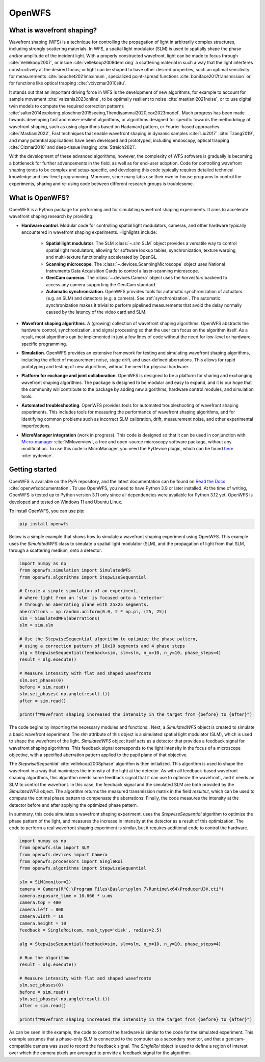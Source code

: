 .. _root-label:

OpenWFS
=====================================

..
    NOTE: README.MD IS AUTO-GENERATED FROM DOCS/SOURCE/README.RST. DO NOT EDIT README.MD DIRECTLY.

.. only::html
    .. image:: https://readthedocs.org/projects/openwfs/badge/?version=latest
       :target: https://openwfs.readthedocs.io/en/latest/?badge=latest
       :alt: Documentation Status

What is wavefront shaping?
--------------------------------

Wavefront shaping (WFS) is a technique for controlling the propagation of light in arbitrarily complex structures, including strongly scattering materials. In WFS, a spatial light modulator (SLM) is used to spatially shape the phase and/or amplitude of the incident light. With a properly constructed wavefront, light can be made to focus through :cite:`Vellekoop2007`, or inside :cite:`vellekoop2008demixing` a scattering material in such a way that the light interferes constructively at the desired focus; or light can be shaped to have other desired properties, such an optimal sensitivity for measurements :cite:`bouchet2021maximum`, specialized point-spread functions :cite:`boniface2017transmission` or for functions like optical trapping :cite:`vcivzmar2010situ`.

It stands out that an important driving force in WFS is the development of new algorithms, for example to account for sample movement :cite:`valzania2023online`, to be optimally resilient to noise :cite:`mastiani2021noise`, or to use digital twin models to compute the required correction patterns :cite:`salter2014exploring,ploschner2015seeing,Thendiyammal2020,cox2023model`. Much progress has been made towards developing fast and noise-resilient algorithms, or algorithms designed for specific towards the methodology of wavefront shaping, such as using algorithms based on Hadamard pattern, or Fourier-based approaches :cite:`Mastiani2022`, Fast techniques that enable wavefront shaping in dynamic samples :cite:`Liu2017` :cite:`Tzang2019`, and many potential applications have been developed and prototyped, including endoscopy, optical trapping :cite:`Cizmar2010` and deep-tissue imaging :cite:`Streich2021`.

With the development of these advanced algorithms, however, the  complexity of WFS software is gradually is becoming a bottleneck for further advancements in the field, as well as for end-user adoption. Code for controlling wavefront shaping tends to be complex and setup-specific, and developing this code typically requires detailed technical knowledge and low-level programming. Moreover, since many labs use their own in-house programs to control the experiments, sharing and re-using code between different research groups is troublesome.

What is OpenWFS?
----------------------

OpenWFS is a Python package for performing and for simulating wavefront shaping experiments. It aims to accelerate wavefront shaping research by providing:

* **Hardware control**. Modular code for controlling spatial light modulators, cameras, and other hardware typically encountered in wavefront shaping experiments. Highlights include:

    * **Spatial light modulator**. The SLM :class:`~.slm.SLM` object provides a versatile way to control spatial light modulators, allowing for software lookup tables, synchronization, texture warping, and multi-texture functionality accelerated by OpenGL.
    * **Scanning microscope**. The :class:`~.devices.ScanningMicroscope` object uses National Instruments Data Acquisition Cards to control a laser-scanning microscope.
    * **GeniCam cameras**. The :class:`~.devices.Camera` object uses the `harvesters` backend to access any camera supporting the GeniCam standard.
    * **Automatic synchronization**. OpenWFS provides tools for automatic synchronization of actuators (e.g. an SLM) and detectors (e.g. a camera). See :ref:`synchronization`. The automatic synchronization makes it trivial to perform pipelined measurements that avoid the delay normally caused by the latency of the video card and SLM.

* **Wavefront shaping algorithms**. A (growing) collection of wavefront shaping algorithms. OpenWFS abstracts the hardware control, synchronization, and signal processing so that the user can focus on the algorithm itself. As a result, most algorithms can be implemented in just a few lines of code without the need for low-level or hardware-specific programming.

* **Simulation**. OpenWFS provides an extensive framework for testing and simulating wavefront shaping algorithms, including the effect of measurement noise, stage drift, and user-defined aberrations. This allows for rapid prototyping and testing of new algorithms, without the need for physical hardware.

* **Platform for exchange and joint collaboration**. OpenWFS is designed to be a platform for sharing and exchanging wavefront shaping algorithms. The package is designed to be modular and easy to expand, and it is our hope that the community will contribute to the package by adding new algorithms, hardware control modules, and simulation tools.

* **Automated troubleshooting**. OpenWFS provides tools for automated troubleshooting of wavefront shaping experiments. This includes tools for measuring the performance of wavefront shaping algorithms, and for identifying common problems such as incorrect SLM calibration, drift, measurement noise, and other experimental imperfections.

* **MicroManager integration** (work in progress).  This code is designed so that it can be used in conjunction with `Micro-manager <https://micro-manager.org/>`_ :cite:`MMoverview`, a free and open-source microscopy software package, without any modification. To use this code in MicroManager, you need the PyDevice plugin, which can be found `here <https://www.github.com/IvoVellekoop/pydevice>`_ :cite:`pydevice`.

.. only:: latex

    Here, we first show how to get started using OpenWFS for simulating and controlling wavefront shaping experiments. An in-depth discussion of the core design of OpenWFS is given in Section :ref:`Key concepts`. The ability to simulate optical experiments is a key aspect of the package, which will be discussed in Section :ref:`Simulations`. Finally, OpenWFS is designed to be modular and easy to extend.  In Section :ref:`OpenWFS Development`, we show how to write custom hardware control modules and wavefront shaping algorithms.


Getting started
----------------------
OpenWFS is available on the PyPi repository, and the latest documentation can be found on `Read the Docs <https://openwfs.readthedocs.io/en/latest/>`_ :cite:`openwfsdocumentation`. To use OpenWFS, you need to have Python 3.9 or later installed. At the time of writing, OpenWFS is tested up to Python version 3.11 only since all dependencies were available for Python 3.12 yet. OpenWFS is developed and tested on Windows 11 and Ubuntu Linux.

To install OpenWFS, you can use pip:

.. code-block:: shell

    pip install openwfs

Below is a simple example that shows how to simulate a wavefront shaping experiment using OpenWFS. This example uses the `SimulatedWFS` class to simulate a spatial light modulator (SLM), and the propagation of light from that SLM, through a scattering medium, onto a detector.

.. code-block:: python

        import numpy as np
        from openwfs.simulation import SimulatedWFS
        from openwfs.algorithms import StepwiseSequential

        # Create a simple simulation of an experiment,
        # where light from an 'slm' is focused onto a 'detector'
        # through an aberrating plane with 25x25 segments.
        aberrations = np.random.uniform(0.0, 2 * np.pi, (25, 25))
        sim = SimulatedWFS(aberrations)
        slm = sim.slm

        # Use the StepwiseSequential algorithm to optimize the phase pattern,
        # using a correction pattern of 10x10 segments and 4 phase steps
        alg = StepwiseSequential(feedback=sim, slm=slm, n_x=10, n_y=10, phase_steps=4)
        result = alg.execute()

        # Measure intensity with flat and shaped wavefronts
        slm.set_phases(0)
        before = sim.read()
        slm.set_phases(-np.angle(result.t))
        after = sim.read()

        print(f"Wavefront shaping increased the intensity in the target from {before} to {after}")

The code begins by importing the necessary modules and functions:.  Next, a `SimulatedWFS` object is created to simulate a basic wavefront experiment. The `slm` attribute of this object is a simulated spatial light modulator (SLM), which is used to shape the wavefront of the light. `SimulatedWFS` object itself acts as a detector that provides a feedback signal for wavefront shaping algorithms. This feedback signal corresponds to the light intensity in the focus of a microscope objective, with a specified aberration pattern applied to the pupil plane of that objective.

The `StepwiseSequential` :cite:`vellekoop2008phase` algorithm is then initialized. This algorithm is used to shape the wavefront in a way that maximizes the intensity of the light at the detector. As with all feedback-based wavefront shaping algorithms, this algorithm needs some feedback signal that it can use to optimize the wavefront., and it needs an SLM to control the wavefront. In this case, the feedback signal and the simulated SLM are both provided by the `SimulatedWFS` object. The algorithm returns the measured transmission matrix in the field `results.t`, which can be used to compute the optimal phase pattern to compensate the aberrations. Finally, the code measures the intensity at the detector before and after applying the optimized phase pattern.

In summary, this code simulates a wavefront shaping experiment, uses the `StepwiseSequential` algorithm to optimize the phase pattern of the light, and measures the increase in intensity at the detector as a result of this optimization. The code to perform a real wavefront shaping experiment is similar, but it requires additional code to control the hardware.

.. code-block:: python

    import numpy as np
    from openwfs.slm import SLM
    from openwfs.devices import Camera
    from openwfs.processors import SingleRoi
    from openwfs.algorithms import StepwiseSequential

    slm = SLM(monitor=2)
    camera = Camera(R"C:\Program Files\Basler\pylon 7\Runtime\x64\ProducerU3V.cti")
    camera.exposure_time = 16.666 * u.ms
    camera.top = 400
    camera.left = 800
    camera.width = 10
    camera.height = 10
    feedback = SingleRoi(cam, mask_type='disk', radius=2.5)

    alg = StepwiseSequential(feedback=sim, slm=slm, n_x=10, n_y=10, phase_steps=4)

    # Run the algorithm
    result = alg.execute()

    # Measure intensity with flat and shaped wavefronts
    slm.set_phases(0)
    before = sim.read()
    slm.set_phases(-np.angle(result.t))
    after = sim.read()

    print(f"Wavefront shaping increased the intensity in the target from {before} to {after}")


As can be seen in the example, the code to control the hardware is similar to the code for the simulated experiment. This example assumes that a phase-only SLM is connected to the computer as a secondary monitor, and that a genicam-compatible camera was used to record the feedback signal. The `SingleRoi` object is used to define a region of interest over which the camera pixels are averaged to provide a feedback signal for the algorithm.


.. only:: html or markdown

    Bibliography
    --------------------
    .. bibliography::
